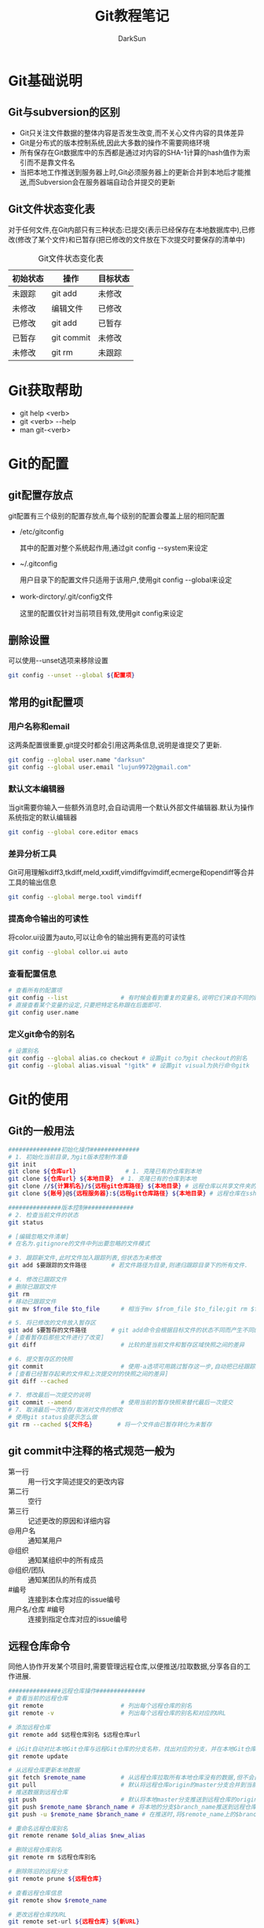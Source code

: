 #+TITLE:Git教程笔记
#+AUTHOR: DarkSun
#+EMAIL: lujun9972@gmail.com
#+OPTIONS: H3 num:nil toc:nil \n:nil ::t |:t ^:nil -:nil f:t *:t <:t
* Git基础说明
** Git与subversion的区别
   * Git只关注文件数据的整体内容是否发生改变,而不关心文件内容的具体差异
   * Git是分布式的版本控制系统,因此大多数的操作不需要网络环境
   * 所有保存在Git数据库中的东西都是通过对内容的SHA-1计算的hash值作为索引而不是靠文件名
   * 当把本地工作推送到服务器上时,Git必须服务器上的更新合并到本地后才能推送,而Subversion会在服务器端自动合并提交的更新
** Git文件状态变化表
   对于任何文件,在Git内部只有三种状态:已提交(表示已经保存在本地数据库中),已修改(修改了某个文件)和已暂存(把已修改的文件放在下次提交时要保存的清单中)
   
   #+CAPTION: Git文件状态变化表
   | 初始状态 | 操作       | 目标状态 |
   |----------+------------+----------|
   | 未跟踪   | git add    | 未修改   |
   | 未修改   | 编辑文件   | 已修改   |
   | 已修改   | git add    | 已暂存   |
   | 已暂存   | git commit | 未修改   |
   | 未修改   | git rm     | 未跟踪      |
* Git获取帮助
  * git help <verb>
  * git <verb> --help
  * man git-<verb>
* Git的配置
** git配置存放点
   git配置有三个级别的配置存放点,每个级别的配置会覆盖上层的相同配置
   * /etc/gitconfig

     其中的配置对整个系统起作用,通过git config --system来设定

   * ~/.gitconfig

     用户目录下的配置文件只适用于该用户,使用git config --global来设定

   * work-dirctory/.git/config文件

     这里的配置仅针对当前项目有效,使用git config来设定
** 删除设置
可以使用--unset选项来移除设置
#+BEGIN_SRC sh
  git config --unset --global ${配置项}
#+END_SRC
** 常用的git配置项
*** 用户名称和email
    这两条配置很重要,git提交时都会引用这两条信息,说明是谁提交了更新.
    #+BEGIN_SRC sh
      git config --global user.name "darksun"
      git config --global user.email "lujun9972@gmail.com"
    #+END_SRC
*** 默认文本编辑器
    当git需要你输入一些额外消息时,会自动调用一个默认外部文件编辑器.默认为操作系统指定的默认编辑器
    #+BEGIN_SRC sh
      git config --global core.editor emacs    
    #+END_SRC
*** 差异分析工具
    Git可用理解kdiff3,tkdiff,meld,xxdiff,vimdiffgvimdiff,ecmerge和opendiff等合并工具的输出信息
    #+BEGIN_SRC sh
      git config --global merge.tool vimdiff    
    #+END_SRC
*** 提高命令输出的可读性
将color.ui设置为auto,可以让命令的输出拥有更高的可读性
#+BEGIN_SRC sh
  git config --global collor.ui auto
#+END_SRC
*** 查看配置信息
    #+BEGIN_SRC sh
      # 查看所有的配置项
      git config --list               # 有时候会看到重复的变量名,说明它们来自不同的配置文件
      # 直接查看某个变量的设定,只要把特定名称跟在后面即可.
      git config user.name
    #+END_SRC
*** 定义git命令的别名
    #+BEGIN_SRC sh
      # 设置别名
      git config --global alias.co checkout # 设置git co为git checkout的别名
      git config --global alias.visual "!gitk" # 设置git visual为执行命令gitk
    #+END_SRC
* Git的使用
** Git的一般用法
      #+BEGIN_SRC sh
        ###############初始化操作##############
        # 1. 初始化当前目录,为git版本控制作准备
        git init
        git clone ${仓库url}              # 1. 克隆已有的仓库到本地
        git clone ${仓库url} ${本地目录}  # 1. 克隆已有的仓库到本地
        git clone //${计算机名}/${远程git仓库路径} ${本地目录} # 远程仓库以共享文件夹的方式进行共享
        git clone ${账号}@${远程服务器}:${远程git仓库路径} ${本地目录} # 远程仓库在ssh服务器上

        ###############版本控制##############
        # 2. 检查当前文件的状态
        git status

        # [编辑忽略文件清单]
        # 在名为.gitignore的文件中列出要忽略的文件模式

        # 3. 跟踪新文件,此时文件加入跟踪列表,但状态为未修改
        git add $要跟踪的文件路径       # 若文件路径为目录,则递归跟踪目录下的所有文件.

        # 4. 修改已跟踪文件
        # 删除已跟踪文件
        git rm
        # 移动已跟踪文件
        git mv $from_file $to_file      # 相当于mv $from_file $to_file;git rm $from_file;git add $to_file

        # 5. 将已修改的文件放入暂存区
        git add $要暂存的文件路径       # git add命令会根据目标文件的状态不同而产生不同的效果
        # [查看暂存后那些文件进行了改变]
        git diff                        # 比较的是当前文件和暂存区域快照之间的差异

        # 6. 提交暂存区的快照
        git commit                      # 使用-a选项可用跳过暂存这一步,自动把已经跟踪的文件暂存起来并提交
        # [查看已经暂存起来的文件和上次提交时的快照之间的差异]
        git diff --cached

        # 7. 修改最后一次提交的说明
        git commit --amend              # 使用当前的暂存快照来替代最后一次提交
        # 7. 取消最后一次暂存/取消对文件的修改
        # 使用git status会提示怎么做
        git rm --cached ${文件名}       # 将一个文件由已暂存转化为未暂存

      #+END_SRC
** git commit中注释的格式规范一般为
+ 第一行 :: 用一行文字简述提交的更改内容
+ 第二行 :: 空行
+ 第三行 :: 记述更改的原因和详细内容
+ @用户名 :: 通知某用户
+ @组织 :: 通知某组织中的所有成员
+ @组织/团队 :: 通知某团队的所有成员
+ #编号 :: 连接到本仓库对应的issue编号
+ 用户名/仓库 #编号 :: 连接到指定仓库对应的issue编号
** 远程仓库命令   
同他人协作开发某个项目时,需要管理远程仓库,以便推送/拉取数据,分享各自的工作进展. 
#+BEGIN_SRC sh
  ###############远程仓库操作##############
  # 查看当前的远程仓库
  git remote                      # 列出每个远程仓库的别名
  git remote -v                   # 列出每个远程仓库的别名和对应的URL

  # 添加远程仓库
  git remote add $远程仓库别名 $远程仓库url

  # 让Git自动对比本地Git仓库与远程Git仓库的分支名称，找出对应的分支，并在本地Git仓库中创建追踪分支
  git remote update

  # 从远程仓库更新本地数据
  git fetch $remote_name          # 从远程仓库拉取所有本地仓库没有的数据,但不会自动合并本地仓库的数据
  git pull                        # 默认将远程仓库origin的master分支合并到当前的master分支
  # 推送数据到远程仓库
  git push                        # 默认将本地master分支推送到远程仓库的origin的master分支
  git push $remote_name $branch_name # 将本地的分支$branch_name推送到远程仓库$remote_name中
  git push -u $remote_name $branch_name # 在推送时,将$remote_name上的$branch_name分支设为本地仓库当前分支的默认upstream.

  # 重命名远程仓库别名
  git remote rename $old_alias $new_alias

  # 删除远程仓库别名
  git remote rm $远程仓库别名

  # 删除陈旧的远程分支
  git remote prune ${远程仓库}

  # 查看远程仓库信息
  git remote show $remote_name

  # 更改远程仓库的URL
  git remote set-url ${远程仓库} ${新URL}
#+END_SRC
** tag命令
   git中的标签有两种:轻量级的标签和带附注的标签
   #+BEGIN_SRC sh
     ###############标签操作##############
     # 添加轻量级标签
     git tag $标签名
     
     # 添加带附注的标签
     git tag -a $标签名
     git tag -a $标签名 -m $标签说明
     git tag -s $标签名 -m $标签说明 # 使用GPG来签署标签
     git tag -a $标签名 $早前某次提交的检验和(或者前几位字符) # 为早前的某次提交作tag
     
     # 查看标签信息
     git show $标签名
     
     # 验证标签
     git tag -v $标签名              # 调用GPG来验证签名,需要有签署者的公钥,存放在keyring中
     
     # 推送tag
     git push $remote_name $tag名称  # 推送标签到远程仓库
     git push $remote_name --tags    # 一次推送所有的标签
   #+END_SRC
** log命令
   1. git log选项
      | 选项             | 说明                                                                                 |
      |------------------+--------------------------------------------------------------------------------------|
      | -p               | 按patch格式显示每个更新之间的更新                                                    |
      | --stat           | 显示更新的统计信息                                                                   |
      | --shortstat      | 只显示--stat中最后的行数修改添加移除统计                                             |
      | --name-only      | 仅在提交信息后显示已修改的文件清单                                                   |
      | --name-status    | 显示新增,修改,删除的文件清单                                                         |
      | --abbrecv-commit | 近显示SHA-1的前几个字符,而非所有的40个字符                                           |
      | --relative-date  | 使用相对时间显示                                                                     |
      | --pretty=...     | 使用其他格式显示历史提交信息,可用选项包括oneline,short,full,fuller,format:格式标示符 |
      | --pretty=short   | 只显示提交信息的第一行,一般为概要介绍                                                                  |
      | -n(n为数字)      | 仅显示最后提交的n条记录                                                              |
      | --since/--after  | 仅显示指定日期之后的修改                                                             |
      | --until/--before | 仅显示指定日期之前的提交                                                             |
      | --author         | 仅显示指定作者相关的提交                                                             |
      | --committer      | 仅显示指定提交者相关的提交                                                           |
   2. git log --pretty=format:格式说明符
      | 选项 | 说明                     |
      |------+--------------------------|
      | %H   | 提交对象的完整hash字符串 |
      | %h   | 提交对象的简短hash字符串 |
      | %T   | 树对象的完整hash字符串   |
      | %t   | 树对象的简短hash字符串   |
      | %P   | 父对象的完整hash字符串   |
      | %p   | 父对象的简短hash字符串   |
      | %an  | 作者名字                 |
      | $ae  | 作者的email              |
      | %ad  | 作者修订的绝对日期       |
      | %ar  | 作者修订的相对日期       |
      | %cn  | 提交者名字               |
      | %ce  | 提交者的email            |
      | %cd  | 提交的绝对日期           |
      | %cr  | 提交的相对日期           |
      | %s   | 提交说明                     |
   3. --follow选项会让Git在日志中回溯并找到内容相关的整个历史记录
      #+BEGIN_SRC sh
        git log --follow ${文件}
      #+END_SRC
   4. -Sstring根据给定的string搜索涉及string改变的那些提交
      #+BEGIN_SRC sh
        git log -S${字符串} --pretty=online --abbrev-commit ${文件} # 搜索文件中涉及指定字符串的修改记录  
      #+END_SRC

** reflog命令
git log只能查看以当前状态为终点的历史日志. 而使用git reflog命令可以查看所有当前仓库的操作日志.
** diff命令
+ 查看工作树和暂存树的差别
  #+BEGIN_SRC sh
    git diff  
  #+END_SRC

+ 查看工作树和给定提交的差别
  #+BEGIN_SRC sh
    git diff ${提交}
  #+END_SRC

+ 显示索引与提交的差别
  #+BEGIN_SRC sh
    git diff --cached ${提交}
  #+END_SRC

+ 比较指定两个版本之间的差异
  #+BEGIN_SRC sh
    git diff ${提交1} ${提交2}
  #+END_SRC

+ 路径限定的git diff
  git diff 操作模式会基于从给定树的根对象开始比较整个目录结构，但是你也可以限定之比较指定路径
  #+BEGIN_SRC sh
    git diff ${目录/文件}
  #+END_SRC
** 分支命令
远程分支的格式一般为"远程仓库名/分支名"
   #+BEGIN_SRC sh
     # 新建分支
     git branch $分支名              # 但并未切换到该分支
     git branch ${分支名} ${commit节点标识符或标签}

     # 切换分支
     git checkout $分支名            
     git checkout -b $分支名         # 新建并切换到分支处
     git checkout -                  # 切换至上一个分支

     # 跟踪分支:一种跟远程分支有直接联系的本地分支,在跟踪分支中输入git push 和git pull会自动推断相关的远程分支
     git checkout -b $分支名 $远程仓库名/$远程分支名 # 新建指定分支,并绑定为指定远程分支的跟踪分支
     git checkout --track $远程仓库名/$远程分支名    # 新建指定远程分支的跟踪分支

     # 合并分支
     git merge $分支名               # 将分支名的分支合并到当前分支处
     git merge --no-ff $分支名       # 合并分支,并在历史记录中记录下本次分支合并

     # 删除分支
     git branch -d $分支名           # 若指定分支包含当前分支未合并的工作,则删除会失败
     git branch -D $分支名           # 强制删除分支

     # 删除远程Git仓库中的分支
     git push ${远程Git仓库名称} --delete 分支名

     # 重命名分支
     git branch -m ${新分支名}

     # 冲突的合并
     git status                      # unmerged处显示哪几个文件有冲突
     git mergetool                   # 使用自定义的图形化工具合并文件,当然也可以用vi来手工合并
     git add $合并后的文件           # 将合并后的文件标记为冲突已解决
     git merge --abort               # 放弃合并

     # 显示本地分支
     git branch                      # 显示当前所有分支的清单
     git branch --merge              # 查看那些分支已经合并入当前分支,这些分支可用被del了
     git branch --no-merged          # 查看尚未合并的分支

     # 显示远程分支
     git branch -r

     # 显示所有分支（包括本地分支和远程分支）
     git branch -a

     # 推送分支
     git push $远程仓库名 $本地分支名 # 推送指定本地分支到远程仓库中
     git push $远程仓库名 $本地分支名:$远程分支名 # 推送指定的本地分支到远程仓库中,并命名为指定的远程分支名

     # 删除远程分支
     git push $远程仓库名 :$远程分支名 # 可用理解为将本地的空白分支推送到远程仓库覆盖远程分支

     # 回到历史版本
     git reset $hash                 # 保持当前修改
     git reset --hard $hash          # 不保留当前修改

     # 衍合,所谓衍合就是把一个分支里提交的改变在另一个分支里重放一遍
     git rebase $分支                # 把指定分支的改变在当前分支重作一边形成新的版本
     git rebase $主分支 $特征分支    # 把特征分支的改变在主分支中重做一边形成新的版本
     git rebase master server client # 找出client分支从它与server分支的祖先相分离之后的改变在master分支上重新做一遍.
     # 注意!!永远不要衍合那些已经推送到公共仓库的更新!!
   #+END_SRC
** 查看提交

+ 查看特定提交的详细信息
  #+BEGIN_SRC sh
  git show ${提交码}
  #+END_SRC

+ 若没有显式制定提交码，她将只显示最后一次提交的详细信息
  #+BEGIN_SRC sh
    git show
  #+END_SRC

+ 显示指定文件的提交
  #+BEGIN_SRC sh
    git show ${文件}
  #+END_SRC

+ 显示指定分支下某文件的提交
  #+BEGIN_SRC sh
    git show ${分支}:${文件}
  #+END_SRC

+ 查看当前开发分支的简洁单行摘要
  #+BEGIN_SRC sh
    git show-branch --more=10
  #+END_SRC

+ 查看blob对象的内容
  #+BEGIN_SRC sh
    git cat-file -p ${blob_hash}
  #+END_SRC

+ 列出Git文档库中的文件列表
  #+BEGIN_SRC sh
    git ls-files
  #+END_SRC

+ 查看对象模型下，暂存文件的SHA1值
  #+BEGIN_SRC sh
    git ls-files --stage
  #+END_SRC

** git reset命令
+ git --soft

  --soft会将HEAD引用指向给定提交。索引和工作目录的内容保持不变。

+ git --mixed

  --mixed会将HEAD指向给定提交。同时索引内容也跟着改变以符合给定提交的树结构，但工作目录不会改变。

  这是git reset的默认模式

+ git --hard

  将HEAD引用指向给定提交。 索引内容也跟改变以符合给定提交的树结构。 此外工作目录也恢复到提交表示i的树的状态。

** git stash命令

当你开发到一半要停下手头的工作去优先完成新的任务时，可以使用stash。

stash可以捕获你的工作进度，允许你保存工作进度并且当你方便时再回到该进度

1. 存档
   #+BEGIN_SRC sh
     git stash save                  # Git会提供一个默认的日志消息
     git stash save "${MSG}"         # 也可以提供自己的日志信息
   #+END_SRC

2. 取档
   #+BEGIN_SRC sh
     git stash pop
   #+END_SRC

3. 查询stash的内容
   #+BEGIN_SRC sh
     git show-branch stash
   #+END_SRC

4. 可以在stash的情况下，再次stash！
** 生成/应用补丁
+ git format-patch会生成email形式的补丁
  #+BEGIN_SRC sh
    git format-patch -${N}             # 为最近N次提交生成补丁，默认每个提交一个补丁
    git format-patch ${start}..${end}     # 为一个commit范围生成补丁
    git format-patch ${commit}            # 相当于git format-patch ${commit}..HEAD
    git format-patch -o ${目录} ${commit} # -o选项指定补丁存放的目录
    # 如果想要为所有提交生成补丁，且包括初始的根提交，可以使用--root选项
    git format-patch --root ${end} --commit
  #+END_SRC
  注意：合并本身是不会生成补丁的
+ git send-mail会通过SMTP来发送一个Git补丁
  #+BEGIN_SRC sh
    git send-email -to ${email_address} ${patch_files} # 发送patch_files到email_address
    # 你可能还需要设置sendmail.smtpserver和sendmail.smtpserverport 配置项
  #+END_SRC
+ git am会应用邮件消息中的补丁
  #+BEGIN_SRC sh
    git am ${patch_files}
    # -3/-3way 选项表示使用三路合并的方式：一个文件的当前版本，一个文件的替代版本，一个定位补丁应用到的文件的原始基础版本
    git am -3 ${patch_files}
  #+END_SRC
** .gitignore文件格式
+ 空行会被忽略，以#开头的行可以作为注释。 然而 *如果#跟在其他文本后面就不是注释了*
+ 简单的字面文件名匹配 *任何目录* 中的同名文件
+ 目录名由/标记，则能匹配同名的目录和子目录，但不匹配文件或符号链接
+ 可以使用shell通配符，但不能跨目录匹配
+ 起始的!会对该行剩余部分的模式进行取反（即匹配的文件不被忽略），切取反模式的优先级高于普通规则
** 相对提交名
+ ~N 表示相对提交名的第N个提交
  #+BEGIN_SRC sh
    master~3                        # master的上三个提交
  #+END_SRC
+ ^ 表示相对提交名的上一个提交
  #+BEGIN_SRC sh
    master^                         # master的上一个提交
    master^^                        # master的上两个提交
  #+END_SRC
+ ^N 表示第N个父提交

  当一个提交是merge来的，则可能包含N个父提交
  #+BEGIN_SRC sh
    C^1                             # 表示地一个父提交
    C^2                             # 表示地二个父提交
  #+END_SRC
+ since..until 表示(since,until] 这么一个提交的区间

  即那些包含在until中的提交，但却不在since中的提交。
  #+BEGIN_SRC sh
    git log --pretty=short --abbrev-commit master~12..master~10
  #+END_SRC
+ start...end 表示start或end可达，但是又不是start和end同时可达的提交集合
** 其他git工具
*** git bisect
git bisect用二分法帮你找出引入BUG的那个提交。

你需要在一个 *干净* 的工作目录中启动git bisect. 此过程中会调整你的工作目录来包含版本库的不同版本，并询问你该版本的代码是否正常

1. 启动二分搜索
   #+BEGIN_SRC sh
     git bitsect start
   #+END_SRC
2. 告诉当前分支是好的还是坏的
   #+BEGIN_SRC sh
     git bisect good                 # 当前分支是正常的
     git bisect goog ${分支}            # 指定分钟是好的
     git bisect bad                  # 当前分钟是有错的
   #+END_SRC
3. 查看搜索日志
   #+BEGIN_SRC sh
     git bisect log
   #+END_SRC

4. 可视化地检查提交范围内的内容
   #+BEGIN_SRC sh
     git bisect visualize --pretty=online
   #+END_SRC
     
5. 结束二分搜索
   #+BEGIN_SRC sh
     git bisect reset
   #+END_SRC

*** git grep
grep搜索commit节点中所有文件，然后列出包含该字符串的每一行
#+BEGIN_SRC sh
  git grep ${要查找的字符串} ${commit节点}
#+END_SRC

如果要查找的字符串不止一个，可以使用-e选项来分别指定这些字符串
#+BEGIN_SRC sh
  git grep -e ${要查找的字符串1} -e ${要查找的字符串2} ${commit节点}
#+END_SRC

这些字符串默认用or的方式结合，如果要限制所有字符都必须出现才算数，可以用 --and 选项把它们结合起来
#+BEGIN_SRC sh
  git grep -e ${要查找的字符串1} --and -e ${要查找的字符串2} ${commit节点}
#+END_SRC

and 和 or 的结合还可以混用，甚至加上括号
#+BEGIN_SRC sh
  git grep -e ${要查找的字符串1} --and \( -e ${要查找的字符串2} -e ${要查找的字符串3} \) ${commit节点}
#+END_SRC

*** git blame
git blame可以告诉你一个文件中的没一行最后是谁修改的，和哪次提交作出了变更
#+BEGIN_SRC sh
  git blame -L ${开始行},${结束行} ${文件}
#+END_SRC
*** git cherry-pick

git cherry-pick提交命令会在当前分支上应用给定提交引入的改变

+ 引入给定的提交引入的变更
  #+BEGIN_SRC sh
    git cherry-pick ${某次提交}
  #+END_SRC

+ 引入某个范围的提交
  #+BEGIN_SRC sh
    git cherry-pick start..end
  #+END_SRC

*** git revert

  git revert语法与git cherry-pick类似，但是引入的是指定提交的逆改变。

*** git gc
=git gc= 会清理Git文档库中无用的数据。 它常与以下选项搭配

+ --aggressive :: Git默认情况下会用比较快速的方式检查文档库并完成清理。但这个选项会使Git用仔细的方式检查并清理
+ --auto :: Git会先判断文档库是否有必要清理，如果情况还算良好就不会执行清理操作
+ --no-prune :: 要求Git不真正清除无用的数据，只要整理它们即可

* FAQ
** 如何把GIT仓库的子目录独立成仓库
我有一个名为MyLisp的仓库,里面存放的是一些我自己写的elisp脚本,仓库地址是~/MyLisp. 

其中我使用elisp模仿rake写了一个新的构建工具名为elake,存放在~/MyLisp/elake目录中. 某一天我想把elake独立出来作为一个仓库来使用,则有两种方法可以实现:
*** 使用git filter-branch
1. clone一个新的MyLisp仓库到~/elake
   #+BEGIN_SRC sh
     git clone ~/MyLisp ~/elake
   #+END_SRC
2. 通常刚clone出来的~/elake仓库本地只会有一个master分支，如果我们希望保存其他的分支，那就首先把它们创建出来：
   #+BEGIN_SRC sh
     cd ~/elake
     git branch -r br1 origin/br1
     git branch -r br2 origin/br2
   #+END_SRC
3. 删掉无用的origin
   #+BEGIN_SRC emacs-lisp
     git remote rm origin
   #+END_SRC
4. 过滤所有历史提交，只保留对elake子目录有影响的提交，并且把子目录设为该仓库的根目录
   #+BEGIN_SRC emacs-lisp
     git filter-branch --tag-name-filter cat --prune-empty --subdirectory-filter elake -- --all
   #+END_SRC

   其中各参数的意义如下:
   + --tag-name-filter cat  :: 该参数控制我们要如何保存旧的tag，参数值为bash命令，cat表示原样输出。所以，如果你不关心tag，就不需要这个参数了；
   + --prune-empty :: 删除空的（对子目录没有影响的）的提交
   + --subdirectory-filter elake :: 指定子模块路径
   + --all :: 该参数必须跟在--后面，表示对所有分支做操作，即对上一步创建的所有本地分支做操作。所以，如果你只想保存当前分支，就不需要这个参数了
              
   该命令执行完毕后，查看当前目录结构就会发现里面已经是子目录的内容了。git log查看提交历史已经正常保存了
5. 至此，主要工作已经完成。但是当前的仓库中还保存这一下不需要的object，如果想清理这些来减小当前仓库的体积
   #+BEGIN_SRC sh
     git reset --hard
     git for-each-ref --format="%(refname)" refs/original/ | xargs -n 1 git update-ref -d
     git reflog expire --expire=now --all
     git gc --aggressive --prune=now
   #+END_SRC
*** 使用git tree
git 1.7.11之后使用 git subtree 指令可以很簡單地把單一資料夾相關的 commit 都抽出來

1. 将MyLisp仓库中关于elake的提交信息抽出为新的branch
   #+BEGIN_SRC sh
     cd ~/MyLisp
     git subtree split -P elake -b elake
   #+END_SRC
2. 新建elake仓库,并从MyLisp的elake branch中拉内容
   #+BEGIN_SRC sh
     cd ~/
     mkdir elake
     git init
     git pull ~/MyLisp elake
   #+END_SRC
** 如何让git忽略文件权限的变更
git中可以加入忽略文件权限的配置,具体如下
#+BEGIN_SRC sh
  git config core.filemode false
#+END_SRC

但若设置该属性之前,权限就混乱了的话,是无法自动修复的.
** 如何快速架设gitlab
https://bitnami.com/stack/gitlab/virtual-machine 中可以下载虚拟机，里面包含已经架设好了的gitlab
